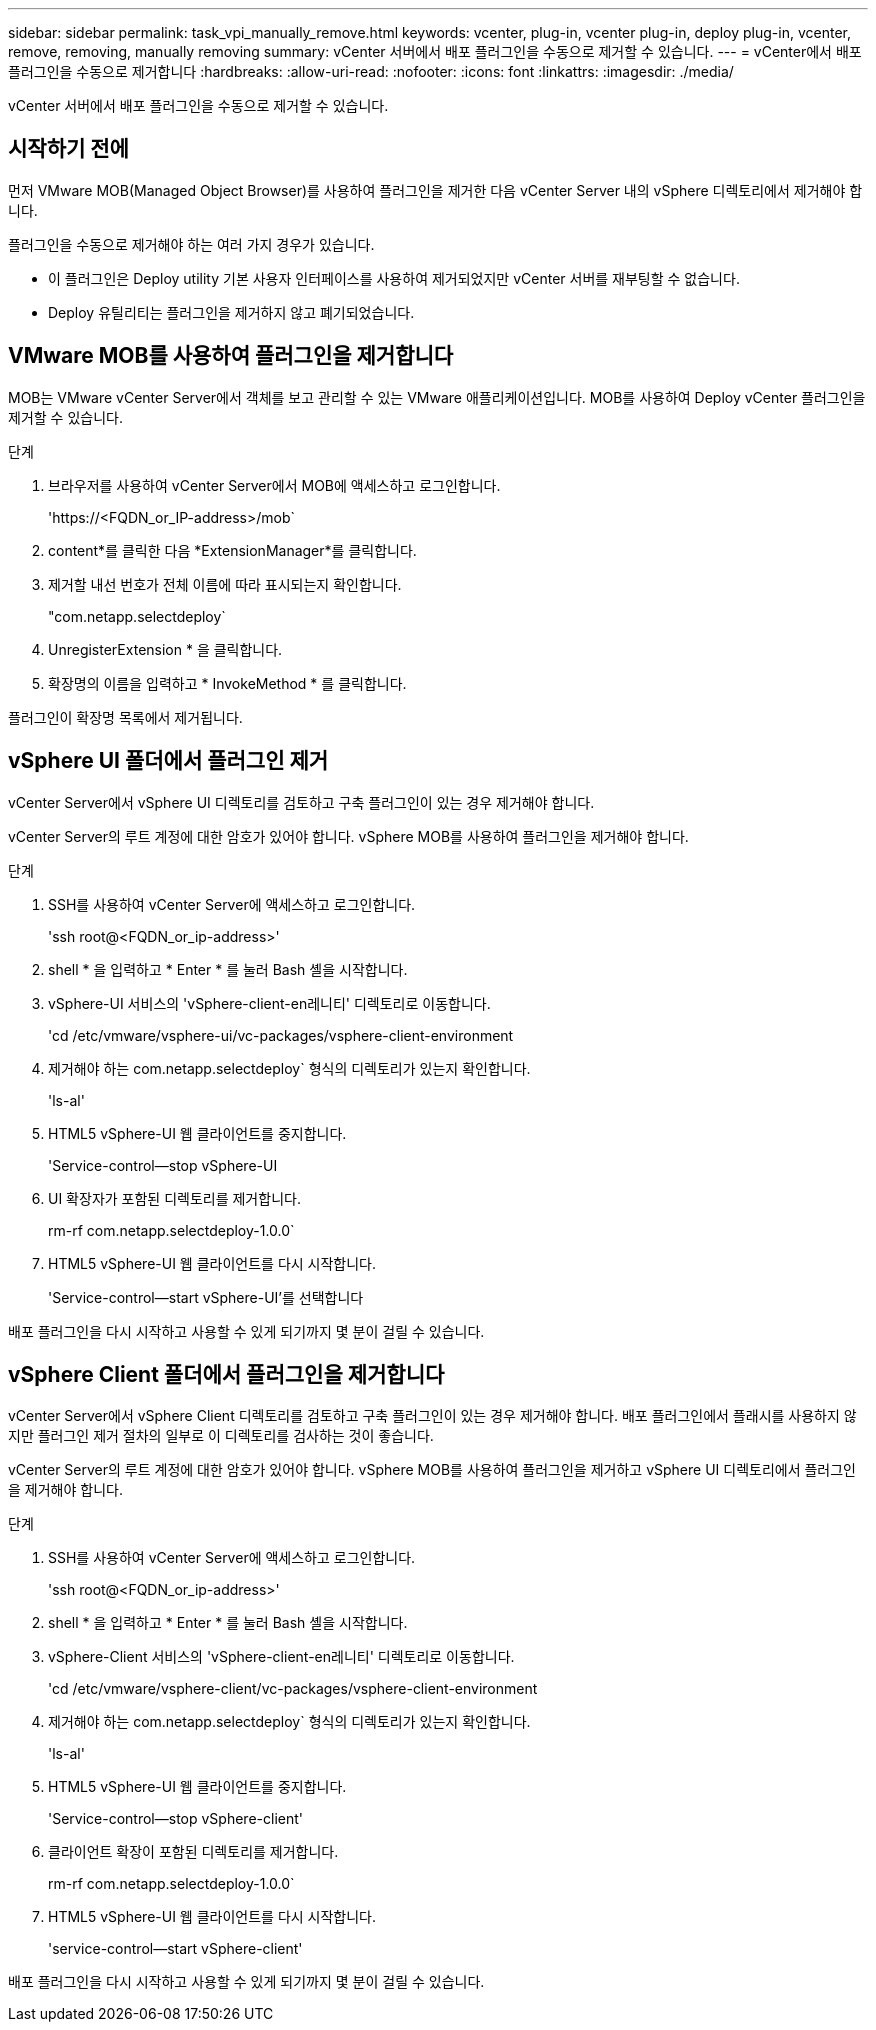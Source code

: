 ---
sidebar: sidebar 
permalink: task_vpi_manually_remove.html 
keywords: vcenter, plug-in, vcenter plug-in, deploy plug-in, vcenter, remove, removing, manually removing 
summary: vCenter 서버에서 배포 플러그인을 수동으로 제거할 수 있습니다. 
---
= vCenter에서 배포 플러그인을 수동으로 제거합니다
:hardbreaks:
:allow-uri-read: 
:nofooter: 
:icons: font
:linkattrs: 
:imagesdir: ./media/


[role="lead"]
vCenter 서버에서 배포 플러그인을 수동으로 제거할 수 있습니다.



== 시작하기 전에

먼저 VMware MOB(Managed Object Browser)를 사용하여 플러그인을 제거한 다음 vCenter Server 내의 vSphere 디렉토리에서 제거해야 합니다.

플러그인을 수동으로 제거해야 하는 여러 가지 경우가 있습니다.

* 이 플러그인은 Deploy utility 기본 사용자 인터페이스를 사용하여 제거되었지만 vCenter 서버를 재부팅할 수 없습니다.
* Deploy 유틸리티는 플러그인을 제거하지 않고 폐기되었습니다.




== VMware MOB를 사용하여 플러그인을 제거합니다

MOB는 VMware vCenter Server에서 객체를 보고 관리할 수 있는 VMware 애플리케이션입니다. MOB를 사용하여 Deploy vCenter 플러그인을 제거할 수 있습니다.

.단계
. 브라우저를 사용하여 vCenter Server에서 MOB에 액세스하고 로그인합니다.
+
'\https://<FQDN_or_IP-address>/mob`

. content*를 클릭한 다음 *ExtensionManager*를 클릭합니다.
. 제거할 내선 번호가 전체 이름에 따라 표시되는지 확인합니다.
+
"com.netapp.selectdeploy`

. UnregisterExtension * 을 클릭합니다.
. 확장명의 이름을 입력하고 * InvokeMethod * 를 클릭합니다.


플러그인이 확장명 목록에서 제거됩니다.



== vSphere UI 폴더에서 플러그인 제거

vCenter Server에서 vSphere UI 디렉토리를 검토하고 구축 플러그인이 있는 경우 제거해야 합니다.

vCenter Server의 루트 계정에 대한 암호가 있어야 합니다. vSphere MOB를 사용하여 플러그인을 제거해야 합니다.

.단계
. SSH를 사용하여 vCenter Server에 액세스하고 로그인합니다.
+
'ssh root@<FQDN_or_ip-address>'

. shell * 을 입력하고 * Enter * 를 눌러 Bash 셸을 시작합니다.
. vSphere-UI 서비스의 'vSphere-client-en레니티' 디렉토리로 이동합니다.
+
'cd /etc/vmware/vsphere-ui/vc-packages/vsphere-client-environment

. 제거해야 하는 com.netapp.selectdeploy` 형식의 디렉토리가 있는지 확인합니다.
+
'ls-al'

. HTML5 vSphere-UI 웹 클라이언트를 중지합니다.
+
'Service-control--stop vSphere-UI

. UI 확장자가 포함된 디렉토리를 제거합니다.
+
rm-rf com.netapp.selectdeploy-1.0.0`

. HTML5 vSphere-UI 웹 클라이언트를 다시 시작합니다.
+
'Service-control--start vSphere-UI'를 선택합니다



배포 플러그인을 다시 시작하고 사용할 수 있게 되기까지 몇 분이 걸릴 수 있습니다.



== vSphere Client 폴더에서 플러그인을 제거합니다

vCenter Server에서 vSphere Client 디렉토리를 검토하고 구축 플러그인이 있는 경우 제거해야 합니다. 배포 플러그인에서 플래시를 사용하지 않지만 플러그인 제거 절차의 일부로 이 디렉토리를 검사하는 것이 좋습니다.

vCenter Server의 루트 계정에 대한 암호가 있어야 합니다. vSphere MOB를 사용하여 플러그인을 제거하고 vSphere UI 디렉토리에서 플러그인을 제거해야 합니다.

.단계
. SSH를 사용하여 vCenter Server에 액세스하고 로그인합니다.
+
'ssh root@<FQDN_or_ip-address>'

. shell * 을 입력하고 * Enter * 를 눌러 Bash 셸을 시작합니다.
. vSphere-Client 서비스의 'vSphere-client-en레니티' 디렉토리로 이동합니다.
+
'cd /etc/vmware/vsphere-client/vc-packages/vsphere-client-environment

. 제거해야 하는 com.netapp.selectdeploy` 형식의 디렉토리가 있는지 확인합니다.
+
'ls-al'

. HTML5 vSphere-UI 웹 클라이언트를 중지합니다.
+
'Service-control--stop vSphere-client'

. 클라이언트 확장이 포함된 디렉토리를 제거합니다.
+
rm-rf com.netapp.selectdeploy-1.0.0`

. HTML5 vSphere-UI 웹 클라이언트를 다시 시작합니다.
+
'service-control--start vSphere-client'



배포 플러그인을 다시 시작하고 사용할 수 있게 되기까지 몇 분이 걸릴 수 있습니다.
